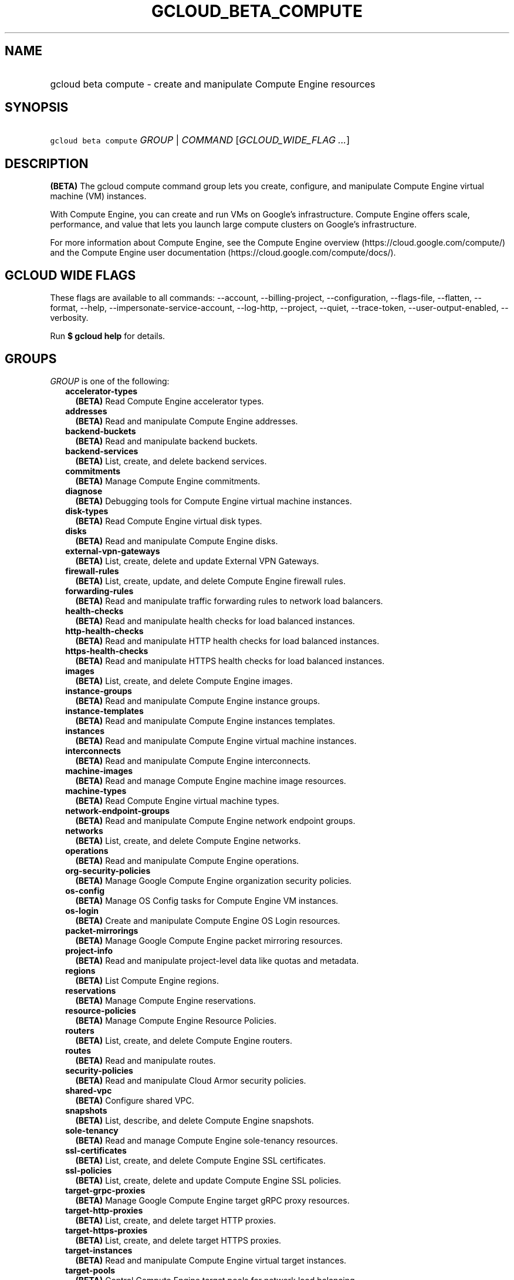 
.TH "GCLOUD_BETA_COMPUTE" 1



.SH "NAME"
.HP
gcloud beta compute \- create and manipulate Compute Engine resources



.SH "SYNOPSIS"
.HP
\f5gcloud beta compute\fR \fIGROUP\fR | \fICOMMAND\fR [\fIGCLOUD_WIDE_FLAG\ ...\fR]



.SH "DESCRIPTION"

\fB(BETA)\fR The gcloud compute command group lets you create, configure, and
manipulate Compute Engine virtual machine (VM) instances.

With Compute Engine, you can create and run VMs on Google's infrastructure.
Compute Engine offers scale, performance, and value that lets you launch large
compute clusters on Google's infrastructure.

For more information about Compute Engine, see the Compute Engine overview
(https://cloud.google.com/compute/) and the Compute Engine user documentation
(https://cloud.google.com/compute/docs/).



.SH "GCLOUD WIDE FLAGS"

These flags are available to all commands: \-\-account, \-\-billing\-project,
\-\-configuration, \-\-flags\-file, \-\-flatten, \-\-format, \-\-help,
\-\-impersonate\-service\-account, \-\-log\-http, \-\-project, \-\-quiet,
\-\-trace\-token, \-\-user\-output\-enabled, \-\-verbosity.

Run \fB$ gcloud help\fR for details.



.SH "GROUPS"

\f5\fIGROUP\fR\fR is one of the following:

.RS 2m
.TP 2m
\fBaccelerator\-types\fR
\fB(BETA)\fR Read Compute Engine accelerator types.

.TP 2m
\fBaddresses\fR
\fB(BETA)\fR Read and manipulate Compute Engine addresses.

.TP 2m
\fBbackend\-buckets\fR
\fB(BETA)\fR Read and manipulate backend buckets.

.TP 2m
\fBbackend\-services\fR
\fB(BETA)\fR List, create, and delete backend services.

.TP 2m
\fBcommitments\fR
\fB(BETA)\fR Manage Compute Engine commitments.

.TP 2m
\fBdiagnose\fR
\fB(BETA)\fR Debugging tools for Compute Engine virtual machine instances.

.TP 2m
\fBdisk\-types\fR
\fB(BETA)\fR Read Compute Engine virtual disk types.

.TP 2m
\fBdisks\fR
\fB(BETA)\fR Read and manipulate Compute Engine disks.

.TP 2m
\fBexternal\-vpn\-gateways\fR
\fB(BETA)\fR List, create, delete and update External VPN Gateways.

.TP 2m
\fBfirewall\-rules\fR
\fB(BETA)\fR List, create, update, and delete Compute Engine firewall rules.

.TP 2m
\fBforwarding\-rules\fR
\fB(BETA)\fR Read and manipulate traffic forwarding rules to network load
balancers.

.TP 2m
\fBhealth\-checks\fR
\fB(BETA)\fR Read and manipulate health checks for load balanced instances.

.TP 2m
\fBhttp\-health\-checks\fR
\fB(BETA)\fR Read and manipulate HTTP health checks for load balanced instances.

.TP 2m
\fBhttps\-health\-checks\fR
\fB(BETA)\fR Read and manipulate HTTPS health checks for load balanced
instances.

.TP 2m
\fBimages\fR
\fB(BETA)\fR List, create, and delete Compute Engine images.

.TP 2m
\fBinstance\-groups\fR
\fB(BETA)\fR Read and manipulate Compute Engine instance groups.

.TP 2m
\fBinstance\-templates\fR
\fB(BETA)\fR Read and manipulate Compute Engine instances templates.

.TP 2m
\fBinstances\fR
\fB(BETA)\fR Read and manipulate Compute Engine virtual machine instances.

.TP 2m
\fBinterconnects\fR
\fB(BETA)\fR Read and manipulate Compute Engine interconnects.

.TP 2m
\fBmachine\-images\fR
\fB(BETA)\fR Read and manage Compute Engine machine image resources.

.TP 2m
\fBmachine\-types\fR
\fB(BETA)\fR Read Compute Engine virtual machine types.

.TP 2m
\fBnetwork\-endpoint\-groups\fR
\fB(BETA)\fR Read and manipulate Compute Engine network endpoint groups.

.TP 2m
\fBnetworks\fR
\fB(BETA)\fR List, create, and delete Compute Engine networks.

.TP 2m
\fBoperations\fR
\fB(BETA)\fR Read and manipulate Compute Engine operations.

.TP 2m
\fBorg\-security\-policies\fR
\fB(BETA)\fR Manage Google Compute Engine organization security policies.

.TP 2m
\fBos\-config\fR
\fB(BETA)\fR Manage OS Config tasks for Compute Engine VM instances.

.TP 2m
\fBos\-login\fR
\fB(BETA)\fR Create and manipulate Compute Engine OS Login resources.

.TP 2m
\fBpacket\-mirrorings\fR
\fB(BETA)\fR Manage Google Compute Engine packet mirroring resources.

.TP 2m
\fBproject\-info\fR
\fB(BETA)\fR Read and manipulate project\-level data like quotas and metadata.

.TP 2m
\fBregions\fR
\fB(BETA)\fR List Compute Engine regions.

.TP 2m
\fBreservations\fR
\fB(BETA)\fR Manage Compute Engine reservations.

.TP 2m
\fBresource\-policies\fR
\fB(BETA)\fR Manage Compute Engine Resource Policies.

.TP 2m
\fBrouters\fR
\fB(BETA)\fR List, create, and delete Compute Engine routers.

.TP 2m
\fBroutes\fR
\fB(BETA)\fR Read and manipulate routes.

.TP 2m
\fBsecurity\-policies\fR
\fB(BETA)\fR Read and manipulate Cloud Armor security policies.

.TP 2m
\fBshared\-vpc\fR
\fB(BETA)\fR Configure shared VPC.

.TP 2m
\fBsnapshots\fR
\fB(BETA)\fR List, describe, and delete Compute Engine snapshots.

.TP 2m
\fBsole\-tenancy\fR
\fB(BETA)\fR Read and manage Compute Engine sole\-tenancy resources.

.TP 2m
\fBssl\-certificates\fR
\fB(BETA)\fR List, create, and delete Compute Engine SSL certificates.

.TP 2m
\fBssl\-policies\fR
\fB(BETA)\fR List, create, delete and update Compute Engine SSL policies.

.TP 2m
\fBtarget\-grpc\-proxies\fR
\fB(BETA)\fR Manage Google Compute Engine target gRPC proxy resources.

.TP 2m
\fBtarget\-http\-proxies\fR
\fB(BETA)\fR List, create, and delete target HTTP proxies.

.TP 2m
\fBtarget\-https\-proxies\fR
\fB(BETA)\fR List, create, and delete target HTTPS proxies.

.TP 2m
\fBtarget\-instances\fR
\fB(BETA)\fR Read and manipulate Compute Engine virtual target instances.

.TP 2m
\fBtarget\-pools\fR
\fB(BETA)\fR Control Compute Engine target pools for network load balancing.

.TP 2m
\fBtarget\-ssl\-proxies\fR
\fB(BETA)\fR List, create, and delete target SSL proxies.

.TP 2m
\fBtarget\-tcp\-proxies\fR
\fB(BETA)\fR List, create, and delete target TCP proxies.

.TP 2m
\fBtarget\-vpn\-gateways\fR
\fB(BETA)\fR Read and manipulate classic VPN gateways.

.TP 2m
\fBtpus\fR
\fB(BETA)\fR List, create, and delete Cloud TPUs.

.TP 2m
\fBurl\-maps\fR
\fB(BETA)\fR List, create, and delete URL maps.

.TP 2m
\fBvpn\-gateways\fR
\fB(BETA)\fR read and manipulate Highly Available VPN Gateways.

.TP 2m
\fBvpn\-tunnels\fR
\fB(BETA)\fR Read and manipulate Compute Engine VPN tunnels.

.TP 2m
\fBzones\fR
\fB(BETA)\fR List Compute Engine zones.


.RE
.sp

.SH "COMMANDS"

\f5\fICOMMAND\fR\fR is one of the following:

.RS 2m
.TP 2m
\fBconfig\-ssh\fR
\fB(BETA)\fR Populate SSH config files with Host entries from each instance.

.TP 2m
\fBconnect\-to\-serial\-port\fR
\fB(BETA)\fR Connect to the serial port of an instance.

.TP 2m
\fBcopy\-files\fR
\fB(BETA)\fR \fB(DEPRECATED)\fR Copy files to and from Google Compute Engine
virtual machines via scp.

.TP 2m
\fBreset\-windows\-password\fR
\fB(BETA)\fR Reset and return a password for a Windows machine instance.

.TP 2m
\fBscp\fR
\fB(BETA)\fR Copy files to and from Google Compute Engine virtual machines via
scp.

.TP 2m
\fBsign\-url\fR
\fB(BETA)\fR Sign specified URL for use with Cloud CDN Signed URLs.

.TP 2m
\fBssh\fR
\fB(BETA)\fR SSH into a virtual machine instance.

.TP 2m
\fBstart\-iap\-tunnel\fR
\fB(BETA)\fR Starts an IAP TCP forwarding tunnel.


.RE
.sp

.SH "NOTES"

This command is currently in BETA and may change without notice. These variants
are also available:

.RS 2m
$ gcloud compute
$ gcloud alpha compute
.RE

